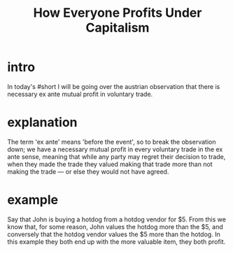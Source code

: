 #+TITLE: How Everyone Profits Under Capitalism

* intro
In today's #short I will be going over the austrian observation that there is necessary ex ante mutual profit in voluntary trade.

* explanation
The term 'ex ante' means 'before the event', so to break the observation down; we have a necessary mutual profit in every voluntary trade in the ex ante sense, meaning that while any party may regret their decision to trade, when they made the trade they valued making that trade more than not making the trade --- or else they would not have agreed.

* example
Say that John is buying a hotdog from a hotdog vendor for $5. From this we know that, for some reason, John values the hotdog more than the $5, and conversely that the hotdog vendor values the $5 more than the hotdog. In this example they both end up with the more valuable item, they both profit.
